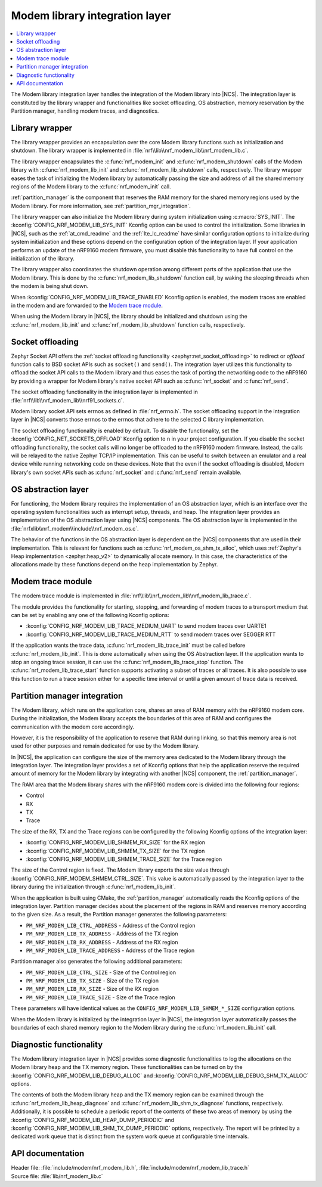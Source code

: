 .. _nrf_modem_lib_readme:

Modem library integration layer
###############################

.. contents::
   :local:
   :depth: 2


The Modem library integration layer handles the integration of the Modem library into |NCS|.
The integration layer is constituted by the library wrapper and functionalities like socket offloading, OS abstraction, memory reservation by the Partition manager, handling modem traces, and diagnostics.

Library wrapper
***************

The library wrapper provides an encapsulation over the core Modem library functions such as initialization and shutdown.
The library wrapper is implemented in :file:`nrf\\lib\\nrf_modem_lib\\nrf_modem_lib.c`.

The library wrapper encapsulates the :c:func:`nrf_modem_init` and :c:func:`nrf_modem_shutdown` calls of the Modem library with :c:func:`nrf_modem_lib_init` and :c:func:`nrf_modem_lib_shutdown` calls, respectively.
The library wrapper eases the task of initializing the Modem library by automatically passing the size and address of all the shared memory regions of the Modem library to the :c:func:`nrf_modem_init` call.

:ref:`partition_manager` is the component that reserves the RAM memory for the shared memory regions used by the Modem library.
For more information, see :ref:`partition_mgr_integration`.

The library wrapper can also initialize the Modem library during system initialization using :c:macro:`SYS_INIT`.
The :kconfig:`CONFIG_NRF_MODEM_LIB_SYS_INIT` Kconfig option can be used to control the initialization.
Some libraries in |NCS|, such as the :ref:`at_cmd_readme` and the :ref:`lte_lc_readme` have similar configuration options to initialize during system initialization and these options depend on the configuration option of the integration layer.
If your application performs an update of the nRF9160 modem firmware, you must disable this functionality to have full control on the initialization of the library.

The library wrapper also coordinates the shutdown operation among different parts of the application that use the Modem library.
This is done by the :c:func:`nrf_modem_lib_shutdown` function call, by waking the sleeping threads when the modem is being shut down.

When :kconfig:`CONFIG_NRF_MODEM_LIB_TRACE_ENABLED` Kconfig option is enabled, the modem traces are enabled in the modem and are forwarded to the `Modem trace module`_.

When using the Modem library in |NCS|, the library should be initialized and shutdown using the :c:func:`nrf_modem_lib_init` and :c:func:`nrf_modem_lib_shutdown` function calls, respectively.

Socket offloading
*****************

Zephyr Socket API offers the :ref:`socket offloading functionality <zephyr:net_socket_offloading>` to redirect or *offload* function calls to BSD socket APIs such as ``socket()`` and ``send()``.
The integration layer utilizes this functionality to offload the socket API calls to the Modem library and thus eases the task of porting the networking code to the nRF9160 by providing a wrapper for Modem library's native socket API such as :c:func:`nrf_socket` and :c:func:`nrf_send`.

The socket offloading functionality in the integration layer is implemented in :file:`nrf\\lib\\nrf_modem_lib\\nrf91_sockets.c`.

Modem library socket API sets errnos as defined in :file:`nrf_errno.h`.
The socket offloading support in the integration layer in |NCS| converts those errnos to the errnos that adhere to the selected C library implementation.

The socket offloading functionality is enabled by default.
To disable the functionality, set the :kconfig:`CONFIG_NET_SOCKETS_OFFLOAD` Kconfig option to ``n`` in your project configuration.
If you disable the socket offloading functionality, the socket calls will no longer be offloaded to the nRF9160 modem firmware.
Instead, the calls will be relayed to the native Zephyr TCP/IP implementation.
This can be useful to switch between an emulator and a real device while running networking code on these devices.
Note that the even if the socket offloading is disabled, Modem library's own socket APIs such as :c:func:`nrf_socket` and :c:func:`nrf_send` remain available.

OS abstraction layer
********************

For functioning, the Modem library requires the implementation of an OS abstraction layer, which is an interface over the operating system functionalities such as interrupt setup, threads, and heap.
The integration layer provides an implementation of the OS abstraction layer using |NCS| components.
The OS abstraction layer is implemented in the :file:`nrfxlib\\nrf_modem\\include\\nrf_modem_os.c`.

The behavior of the functions in the OS abstraction layer is dependent on the |NCS| components that are used in their implementation.
This is relevant for functions such as :c:func:`nrf_modem_os_shm_tx_alloc`, which uses :ref:`Zephyr's Heap implementation <zephyr:heap_v2>` to dynamically allocate memory.
In this case, the characteristics of the allocations made by these functions depend on the heap implementation by Zephyr.

Modem trace module
******************
The modem trace module is implemented in :file:`nrf\\lib\\nrf_modem_lib\\nrf_modem_lib_trace.c`.

The module provides the functionality for starting, stopping, and forwarding of modem traces to a transport medium that can be set by enabling any one of the following Kconfig options:

* :kconfig:`CONFIG_NRF_MODEM_LIB_TRACE_MEDIUM_UART` to send modem traces over UARTE1
* :kconfig:`CONFIG_NRF_MODEM_LIB_TRACE_MEDIUM_RTT` to send modem traces over SEGGER RTT

If the application wants the trace data, :c:func:`nrf_modem_lib_trace_init` must be called before :c:func:`nrf_modem_lib_init`.
This is done automatically when using the OS Abstraction layer.
If the application wants to stop an ongoing trace session, it can use the :c:func:`nrf_modem_lib_trace_stop` function.
The :c:func:`nrf_modem_lib_trace_start` function supports activating a subset of traces or all traces.
It is also possible to use this function to run a trace session either for a specific time interval or until a given amount of trace data is received.

.. _partition_mgr_integration:

Partition manager integration
*****************************

The Modem library, which runs on the application core, shares an area of RAM memory with the nRF9160 modem core.
During the initialization, the Modem library accepts the boundaries of this area of RAM and configures the communication with the modem core accordingly.

However, it is the responsibility of the application to reserve that RAM during linking, so that this memory area is not used for other purposes and remain dedicated for use by the Modem library.

In |NCS|, the application can configure the size of the memory area dedicated to the Modem library through the integration layer.
The integration layer provides a set of Kconfig options that help the application reserve the required amount of memory for the Modem library by integrating with another |NCS| component, the :ref:`partition_manager`.

The RAM area that the Modem library shares with the nRF9160 modem core is divided into the following four regions:

* Control
* RX
* TX
* Trace

The size of the RX, TX and the Trace regions can be configured by the following Kconfig options of the integration layer:

* :kconfig:`CONFIG_NRF_MODEM_LIB_SHMEM_RX_SIZE` for the RX region
* :kconfig:`CONFIG_NRF_MODEM_LIB_SHMEM_TX_SIZE` for the TX region
* :kconfig:`CONFIG_NRF_MODEM_LIB_SHMEM_TRACE_SIZE` for the Trace region

The size of the Control region is fixed.
The Modem library exports the size value through :kconfig:`CONFIG_NRF_MODEM_SHMEM_CTRL_SIZE`.
This value is automatically passed by the integration layer to the library during the initialization through :c:func:`nrf_modem_lib_init`.

When the application is built using CMake, the :ref:`partition_manager` automatically reads the Kconfig options of the integration layer.
Partition manager decides about the placement of the regions in RAM and reserves memory according to the given size.
As a result, the Partition manager generates the following parameters:

* ``PM_NRF_MODEM_LIB_CTRL_ADDRESS`` - Address of the Control region
* ``PM_NRF_MODEM_LIB_TX_ADDRESS`` - Address of the TX region
* ``PM_NRF_MODEM_LIB_RX_ADDRESS`` - Address of the RX region
* ``PM_NRF_MODEM_LIB_TRACE_ADDRESS`` - Address of the Trace region

Partition manager also generates the following additional parameters:

* ``PM_NRF_MODEM_LIB_CTRL_SIZE`` - Size of the Control region
* ``PM_NRF_MODEM_LIB_TX_SIZE`` - Size of the TX region
* ``PM_NRF_MODEM_LIB_RX_SIZE`` - Size of the RX region
* ``PM_NRF_MODEM_LIB_TRACE_SIZE`` - Size of the Trace region

These parameters will have identical values as the ``CONFIG_NRF_MODEM_LIB_SHMEM_*_SIZE`` configuration options.

When the Modem library is initialized by the integration layer in |NCS|, the integration layer automatically passes the boundaries of each shared memory region to the Modem library during the :c:func:`nrf_modem_lib_init` call.

Diagnostic functionality
************************

The Modem library integration layer in |NCS| provides some diagnostic functionalities to log the allocations on the Modem library heap and the TX memory region.
These functionalities can be turned on by the :kconfig:`CONFIG_NRF_MODEM_LIB_DEBUG_ALLOC` and :kconfig:`CONFIG_NRF_MODEM_LIB_DEBUG_SHM_TX_ALLOC` options.

The contents of both the Modem library heap and the TX memory region can be examined through the :c:func:`nrf_modem_lib_heap_diagnose` and :c:func:`nrf_modem_lib_shm_tx_diagnose` functions, respectively.
Additionally, it is possible to schedule a periodic report of the contents of these two areas of memory by using the :kconfig:`CONFIG_NRF_MODEM_LIB_HEAP_DUMP_PERIODIC` and :kconfig:`CONFIG_NRF_MODEM_LIB_SHM_TX_DUMP_PERIODIC` options, respectively.
The report will be printed by a dedicated work queue that is distinct from the system work queue at configurable time intervals.

API documentation
*****************

| Header file: :file:`include/modem/nrf_modem_lib.h`, :file:`include/modem/nrf_modem_lib_trace.h`
| Source file: :file:`lib/nrf_modem_lib.c`

.. doxygengroup:: nrf_modem_lib
   :project: nrf
   :members:

.. doxygengroup:: nrf_modem_lib_trace
   :project: nrf
   :members:
